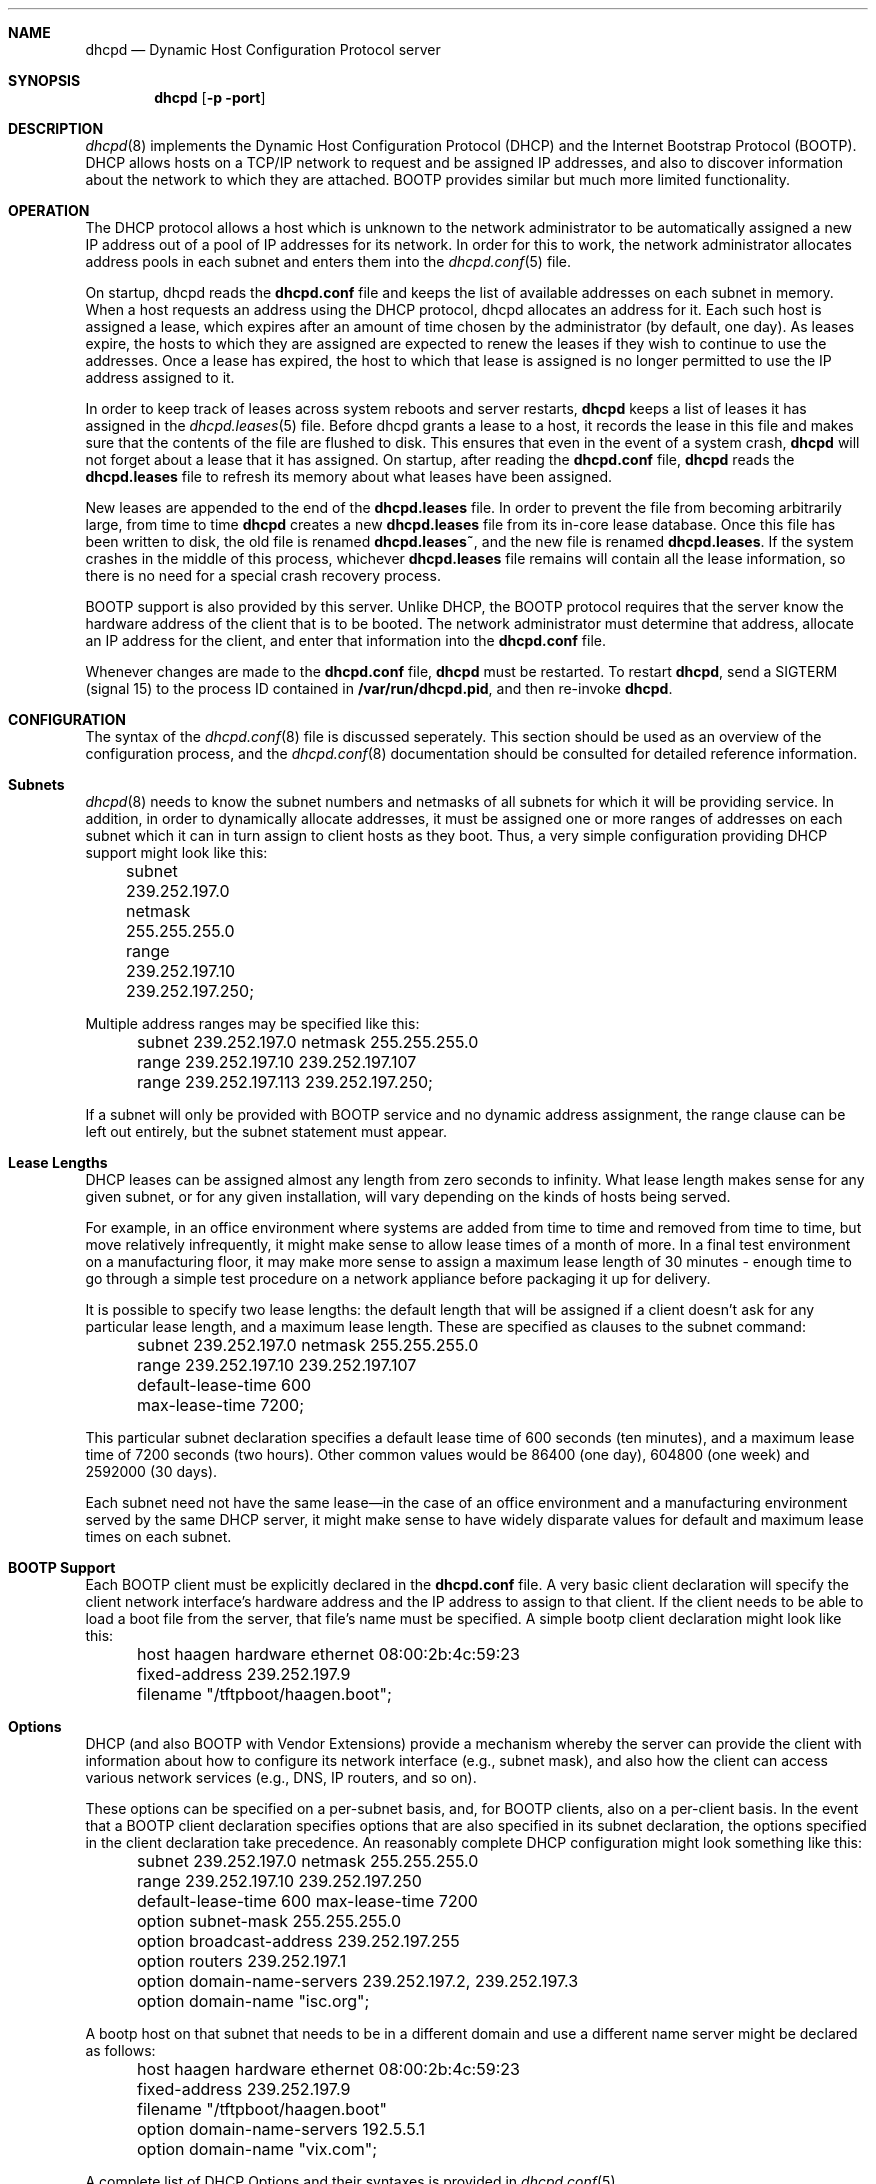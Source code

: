 .\"	dhcpd.8
.\"
.\" Copyright (c) 1995, 1996 The Internet Software Consortium.
.\" All rights reserved.
.\"
.\" Redistribution and use in source and binary forms, with or without
.\" modification, are permitted provided that the following conditions
.\" are met:
.\"
.\" 1. Redistributions of source code must retain the above copyright
.\"    notice, this list of conditions and the following disclaimer.
.\" 2. Redistributions in binary form must reproduce the above copyright
.\"    notice, this list of conditions and the following disclaimer in the
.\"    documentation and/or other materials provided with the distribution.
.\" 3. Neither the name of The Internet Software Consortium nor the names
.\"    of its contributors may be used to endorse or promote products derived
.\"    from this software without specific prior written permission.
.\"
.\" THIS SOFTWARE IS PROVIDED BY THE INTERNET SOFTWARE CONSORTIUM AND
.\" CONTRIBUTORS ``AS IS'' AND ANY EXPRESS OR IMPLIED WARRANTIES,
.\" INCLUDING, BUT NOT LIMITED TO, THE IMPLIED WARRANTIES OF
.\" MERCHANTABILITY AND FITNESS FOR A PARTICULAR PURPOSE ARE
.\" DISCLAIMED.  IN NO EVENT SHALL THE INTERNET SOFTWARE CONSORTIUM OR
.\" CONTRIBUTORS BE LIABLE FOR ANY DIRECT, INDIRECT, INCIDENTAL,
.\" SPECIAL, EXEMPLARY, OR CONSEQUENTIAL DAMAGES (INCLUDING, BUT NOT
.\" LIMITED TO, PROCUREMENT OF SUBSTITUTE GOODS OR SERVICES; LOSS OF
.\" USE, DATA, OR PROFITS; OR BUSINESS INTERRUPTION) HOWEVER CAUSED AND
.\" ON ANY THEORY OF LIABILITY, WHETHER IN CONTRACT, STRICT LIABILITY,
.\" OR TORT (INCLUDING NEGLIGENCE OR OTHERWISE) ARISING IN ANY WAY OUT
.\" OF THE USE OF THIS SOFTWARE, EVEN IF ADVISED OF THE POSSIBILITY OF
.\" SUCH DAMAGE.
.\"
.\" This software has been written for the Internet Software Consortium
.\" by Ted Lemon <mellon@fugue.com> in cooperation with Vixie
.\" Enterprises.  To learn more about the Internet Software Consortium,
.\" see ``http://www.isc.org/isc''.  To learn more about Vixie
.\" Enterprises, see ``http://www.vix.com''.
.Dd March 5, 1996
.Dt dhcpd 8
.Sh NAME
.Nm dhcpd
.Nd Dynamic Host Configuration Protocol server
.Sh SYNOPSIS
.Nm dhcpd
.Op Fl p port
.Sh DESCRIPTION
.Xr dhcpd 8
implements the Dynamic Host Configuration Protocol (DHCP) and
the Internet Bootstrap Protocol (BOOTP).  DHCP allows hosts on a
TCP/IP network to request and be assigned IP addresses, and also to
discover information about the network to which they are attached.
BOOTP provides similar but much more limited functionality.
.Sh OPERATION
.Pp
The DHCP protocol allows a host which is unknown to the network
administrator to be automatically assigned a new IP address out of a
pool of IP addresses for its network.   In order for this to work, the
network administrator allocates address pools in each subnet and
enters them into the
.Xr dhcpd.conf 5
file.
.Pp
On startup, dhcpd reads the
.Nm dhcpd.conf
file and keeps the list of available addresses on each subnet in
memory.  When a host requests an address using the DHCP protocol,
dhcpd allocates an address for it.  Each such host is assigned a
lease, which expires after an amount of time chosen by the
administrator (by default, one day).  As leases expire, the hosts to
which they are assigned are expected to renew the leases if they wish
to continue to use the addresses.   Once a lease has expired, the host
to which that lease is assigned is no longer permitted to use the IP
address assigned to it.
.Pp
In order to keep track of leases across system reboots and server
restarts,
.Nm dhcpd
keeps a list of leases it has assigned in the
.Xr dhcpd.leases 5
file.   Before dhcpd grants a lease to a host, it records the lease in
this file and makes sure that the contents of the file are flushed to
disk.   This ensures that even in the event of a system crash,
.Nm dhcpd
will not forget about a lease that it has assigned.   On startup,
after reading the
.Nm dhcpd.conf
file,
.Nm dhcpd
reads the
.Nm dhcpd.leases
file to refresh its memory about what leases have been assigned.
.Pp
New leases are appended to the end of the
.Nm dhcpd.leases
file.   In order to prevent the file from becoming arbitrarily large,
from time to time
.Nm dhcpd
creates a new
.Nm dhcpd.leases
file from its in-core lease database.  Once this file has been written
to disk, the old file is renamed
.Nm dhcpd.leases~ ,
and the new file is renamed
.Nm dhcpd.leases .
If the system crashes in the middle of this process,
whichever
.Nm dhcpd.leases
file remains will contain all the lease information, so there is no
need for a special crash recovery process.
.Pp
BOOTP support is also provided by this server.   Unlike DHCP, the
BOOTP protocol requires that the server know the hardware address of
the client that is to be booted.   The network administrator must
determine that address, allocate an IP address for the client, and
enter that information into the
.Nm dhcpd.conf
file.
.Pp
Whenever changes are made to the
.Nm dhcpd.conf
file,
.Nm dhcpd
must be restarted.   To restart
.Nm dhcpd ,
send a SIGTERM (signal 15) to the process ID contained in
.Nm /var/run/dhcpd.pid ,
and then re-invoke
.Nm dhcpd .

.Sh CONFIGURATION
The syntax of the
.Xr dhcpd.conf 8
file is discussed seperately.   This section should be used as an
overview of the configuration process, and the
.Xr dhcpd.conf 8
documentation should be consulted for detailed reference information.
.Pp
.Sh Subnets
.Xr dhcpd 8
needs to know the subnet numbers and netmasks of all subnets for which
it will be providing service.   In addition, in order to dynamically
allocate addresses, it must be assigned one or more ranges of
addresses on each subnet which it can in turn assign to client hosts
as they boot.   Thus, a very simple configuration providing DHCP
support might look like this:
.nf
.sp 1
	subnet 239.252.197.0 netmask 255.255.255.0
	  range 239.252.197.10 239.252.197.250;
.fi
.Pp
Multiple address ranges may be specified like this:
.nf
.sp 1
	subnet 239.252.197.0 netmask 255.255.255.0
	  range 239.252.197.10 239.252.197.107
	  range 239.252.197.113 239.252.197.250;
.fi
.Pp
If a subnet will only be provided with BOOTP service and no dynamic
address assignment, the range clause can be left out entirely, but the
subnet statement must appear.
.Pp
.Sh Lease Lengths
DHCP leases can be assigned almost any length from zero seconds to
infinity.   What lease length makes sense for any given subnet, or for
any given installation, will vary depending on the kinds of hosts
being served.
.Pp
For example, in an office environment where systems are added from
time to time and removed from time to time, but move relatively
infrequently, it might make sense to allow lease times of a month of
more.   In a final test environment on a manufacturing floor, it may
make more sense to assign a maximum lease length of 30 minutes -
enough time to go through a simple test procedure on a network
appliance before packaging it up for delivery.
.Pp
It is possible to specify two lease lengths: the default length that
will be assigned if a client doesn't ask for any particular lease
length, and a maximum lease length.   These are specified as clauses
to the subnet command:
.nf
.sp 1
	subnet 239.252.197.0 netmask 255.255.255.0
	  range 239.252.197.10 239.252.197.107
	  default-lease-time 600
	  max-lease-time 7200;
.fi
.Pp
This particular subnet declaration specifies a default lease time of
600 seconds (ten minutes), and a maximum lease time of 7200 seconds
(two hours).   Other common values would be 86400 (one day), 604800
(one week) and 2592000 (30 days).
.Pp
Each subnet need not have the same lease\(emin the case of an office
environment and a manufacturing environment served by the same DHCP
server, it might make sense to have widely disparate values for
default and maximum lease times on each subnet.
.Sh BOOTP Support
Each BOOTP client must be explicitly declared in the
.Nm dhcpd.conf
file.   A very basic client declaration will specify the client
network interface's hardware address and the IP address to assign to
that client.   If the client needs to be able to load a boot file from
the server, that file's name must be specified.   A simple bootp
client declaration might look like this:
.nf
.sp 1
	host haagen hardware ethernet 08:00:2b:4c:59:23
	  fixed-address 239.252.197.9
	  filename "/tftpboot/haagen.boot";
.fi
.Sh Options
DHCP (and also BOOTP with Vendor Extensions) provide a mechanism
whereby the server can provide the client with information about how
to configure its network interface (e.g., subnet mask), and also how
the client can access various network services (e.g., DNS, IP routers,
and so on).
.Pp
These options can be specified on a per-subnet basis, and, for BOOTP
clients, also on a per-client basis.   In the event that a BOOTP
client declaration specifies options that are also specified in its
subnet declaration, the options specified in the client declaration
take precedence.   An reasonably complete DHCP configuration might
look something like this:
.nf
.sp 1
	subnet 239.252.197.0 netmask 255.255.255.0
	  range 239.252.197.10 239.252.197.250
	  default-lease-time 600 max-lease-time 7200
	  option subnet-mask 255.255.255.0
	  option broadcast-address 239.252.197.255
	  option routers 239.252.197.1
	  option domain-name-servers 239.252.197.2, 239.252.197.3
	  option domain-name "isc.org";
.fi
.Pp
A bootp host on that subnet that needs to be in a different domain and
use a different name server might be declared as follows:
.nf
.sp 1
	host haagen hardware ethernet 08:00:2b:4c:59:23
	  fixed-address 239.252.197.9
	  filename "/tftpboot/haagen.boot"
	  option domain-name-servers 192.5.5.1
	  option domain-name "vix.com";
.fi
.Pp
A complete list of DHCP Options and their syntaxes is provided in
.Xr dhcpd.conf 5 .
.Sh FILES
.Nm /etc/dhcpd.conf ,
.Nm /etc/dhcpd.leases ,
.Nm /var/run/dhcpd.pid ,
.Nm /etc/dhcpd.leases~ .
.Sh SEE ALSO
.Xr dhcpd.conf 5 ,
.Xr dhcpd.leases 5
.Sh AUTHOR
.Xr dhcpd 8
was written by Ted Lemon
.Nm <mellon@vix.com>
under a contract with Vixie Labs.   Funding
for this project was provided by the Internet Software Corporation.
Information about the Internet Software Consortium can be found at
.Nm http://www.isc.org/isc .
